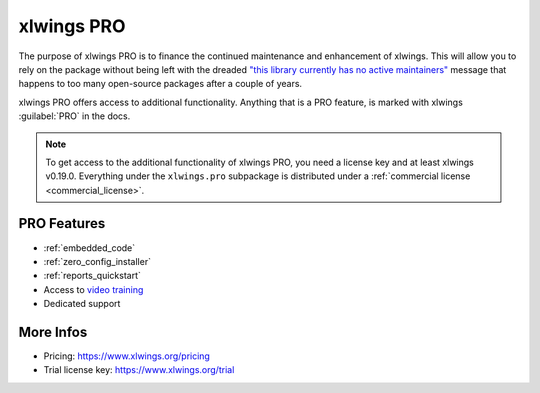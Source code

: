 .. _pro:

xlwings PRO
===========

The purpose of xlwings PRO is to finance the continued maintenance and enhancement of xlwings. This will allow you to rely on the package without being left with the dreaded `"this library currently has no active maintainers" <https://github.com/python-excel/xlrd>`_ message that happens to too many open-source packages after a couple of years.

xlwings PRO offers access to additional functionality. Anything that is a PRO feature, is marked with xlwings :guilabel:`PRO` in the docs.

.. note::
    To get access to the additional functionality of xlwings PRO, you need a license key and at least xlwings v0.19.0. Everything under the ``xlwings.pro`` subpackage is distributed under a :ref:`commercial license <commercial_license>`.

PRO Features
------------

* :ref:`embedded_code`
* :ref:`zero_config_installer`
* :ref:`reports_quickstart`
* Access to `video training <https://training.xlwings.org/p/xlwings>`_
* Dedicated support

More Infos
----------

* Pricing: https://www.xlwings.org/pricing
* Trial license key: https://www.xlwings.org/trial